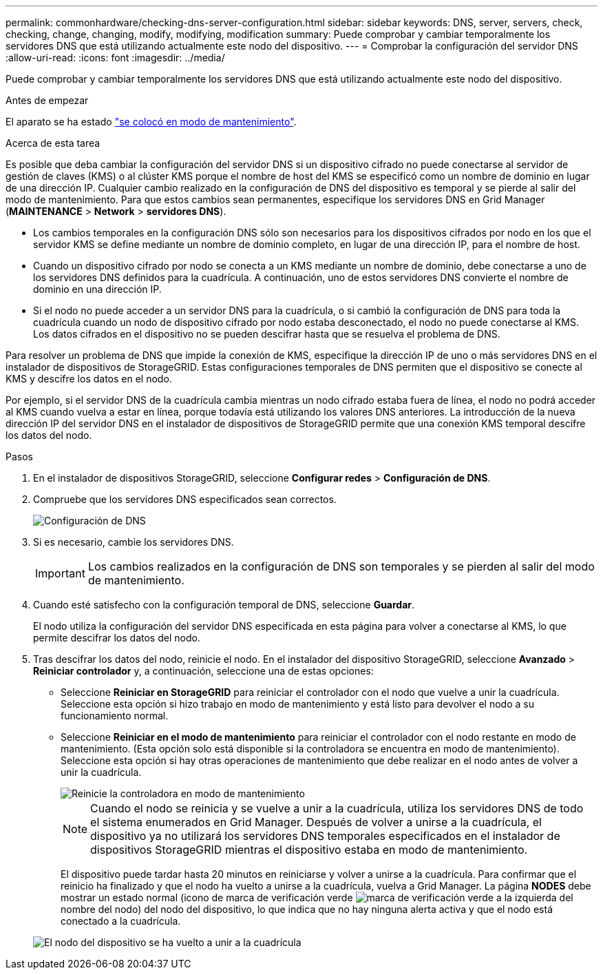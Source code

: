 ---
permalink: commonhardware/checking-dns-server-configuration.html 
sidebar: sidebar 
keywords: DNS, server, servers, check, checking, change, changing, modify, modifying, modification 
summary: Puede comprobar y cambiar temporalmente los servidores DNS que está utilizando actualmente este nodo del dispositivo. 
---
= Comprobar la configuración del servidor DNS
:allow-uri-read: 
:icons: font
:imagesdir: ../media/


[role="lead"]
Puede comprobar y cambiar temporalmente los servidores DNS que está utilizando actualmente este nodo del dispositivo.

.Antes de empezar
El aparato se ha estado link:../commonhardware/placing-appliance-into-maintenance-mode.html["se colocó en modo de mantenimiento"].

.Acerca de esta tarea
Es posible que deba cambiar la configuración del servidor DNS si un dispositivo cifrado no puede conectarse al servidor de gestión de claves (KMS) o al clúster KMS porque el nombre de host del KMS se especificó como un nombre de dominio en lugar de una dirección IP. Cualquier cambio realizado en la configuración de DNS del dispositivo es temporal y se pierde al salir del modo de mantenimiento. Para que estos cambios sean permanentes, especifique los servidores DNS en Grid Manager (*MAINTENANCE* > *Network* > *servidores DNS*).

* Los cambios temporales en la configuración DNS sólo son necesarios para los dispositivos cifrados por nodo en los que el servidor KMS se define mediante un nombre de dominio completo, en lugar de una dirección IP, para el nombre de host.
* Cuando un dispositivo cifrado por nodo se conecta a un KMS mediante un nombre de dominio, debe conectarse a uno de los servidores DNS definidos para la cuadrícula. A continuación, uno de estos servidores DNS convierte el nombre de dominio en una dirección IP.
* Si el nodo no puede acceder a un servidor DNS para la cuadrícula, o si cambió la configuración de DNS para toda la cuadrícula cuando un nodo de dispositivo cifrado por nodo estaba desconectado, el nodo no puede conectarse al KMS. Los datos cifrados en el dispositivo no se pueden descifrar hasta que se resuelva el problema de DNS.


Para resolver un problema de DNS que impide la conexión de KMS, especifique la dirección IP de uno o más servidores DNS en el instalador de dispositivos de StorageGRID. Estas configuraciones temporales de DNS permiten que el dispositivo se conecte al KMS y descifre los datos en el nodo.

Por ejemplo, si el servidor DNS de la cuadrícula cambia mientras un nodo cifrado estaba fuera de línea, el nodo no podrá acceder al KMS cuando vuelva a estar en línea, porque todavía está utilizando los valores DNS anteriores. La introducción de la nueva dirección IP del servidor DNS en el instalador de dispositivos de StorageGRID permite que una conexión KMS temporal descifre los datos del nodo.

.Pasos
. En el instalador de dispositivos StorageGRID, seleccione *Configurar redes* > *Configuración de DNS*.
. Compruebe que los servidores DNS especificados sean correctos.
+
image::../media/dns_configuration.png[Configuración de DNS]

. Si es necesario, cambie los servidores DNS.
+

IMPORTANT: Los cambios realizados en la configuración de DNS son temporales y se pierden al salir del modo de mantenimiento.

. Cuando esté satisfecho con la configuración temporal de DNS, seleccione *Guardar*.
+
El nodo utiliza la configuración del servidor DNS especificada en esta página para volver a conectarse al KMS, lo que permite descifrar los datos del nodo.

. Tras descifrar los datos del nodo, reinicie el nodo. En el instalador del dispositivo StorageGRID, seleccione *Avanzado* > *Reiniciar controlador* y, a continuación, seleccione una de estas opciones:
+
** Seleccione *Reiniciar en StorageGRID* para reiniciar el controlador con el nodo que vuelve a unir la cuadrícula. Seleccione esta opción si hizo trabajo en modo de mantenimiento y está listo para devolver el nodo a su funcionamiento normal.
** Seleccione *Reiniciar en el modo de mantenimiento* para reiniciar el controlador con el nodo restante en modo de mantenimiento. (Esta opción solo está disponible si la controladora se encuentra en modo de mantenimiento). Seleccione esta opción si hay otras operaciones de mantenimiento que debe realizar en el nodo antes de volver a unir la cuadrícula.
+
image::../media/reboot_controller_from_maintenance_mode.png[Reinicie la controladora en modo de mantenimiento]

+

NOTE: Cuando el nodo se reinicia y se vuelve a unir a la cuadrícula, utiliza los servidores DNS de todo el sistema enumerados en Grid Manager. Después de volver a unirse a la cuadrícula, el dispositivo ya no utilizará los servidores DNS temporales especificados en el instalador de dispositivos StorageGRID mientras el dispositivo estaba en modo de mantenimiento.

+
El dispositivo puede tardar hasta 20 minutos en reiniciarse y volver a unirse a la cuadrícula. Para confirmar que el reinicio ha finalizado y que el nodo ha vuelto a unirse a la cuadrícula, vuelva a Grid Manager. La página *NODES* debe mostrar un estado normal (icono de marca de verificación verde image:../media/icon_alert_green_checkmark.png["marca de verificación verde"] a la izquierda del nombre del nodo) del nodo del dispositivo, lo que indica que no hay ninguna alerta activa y que el nodo está conectado a la cuadrícula.

+
image::../media/nodes_menu.png[El nodo del dispositivo se ha vuelto a unir a la cuadrícula]




